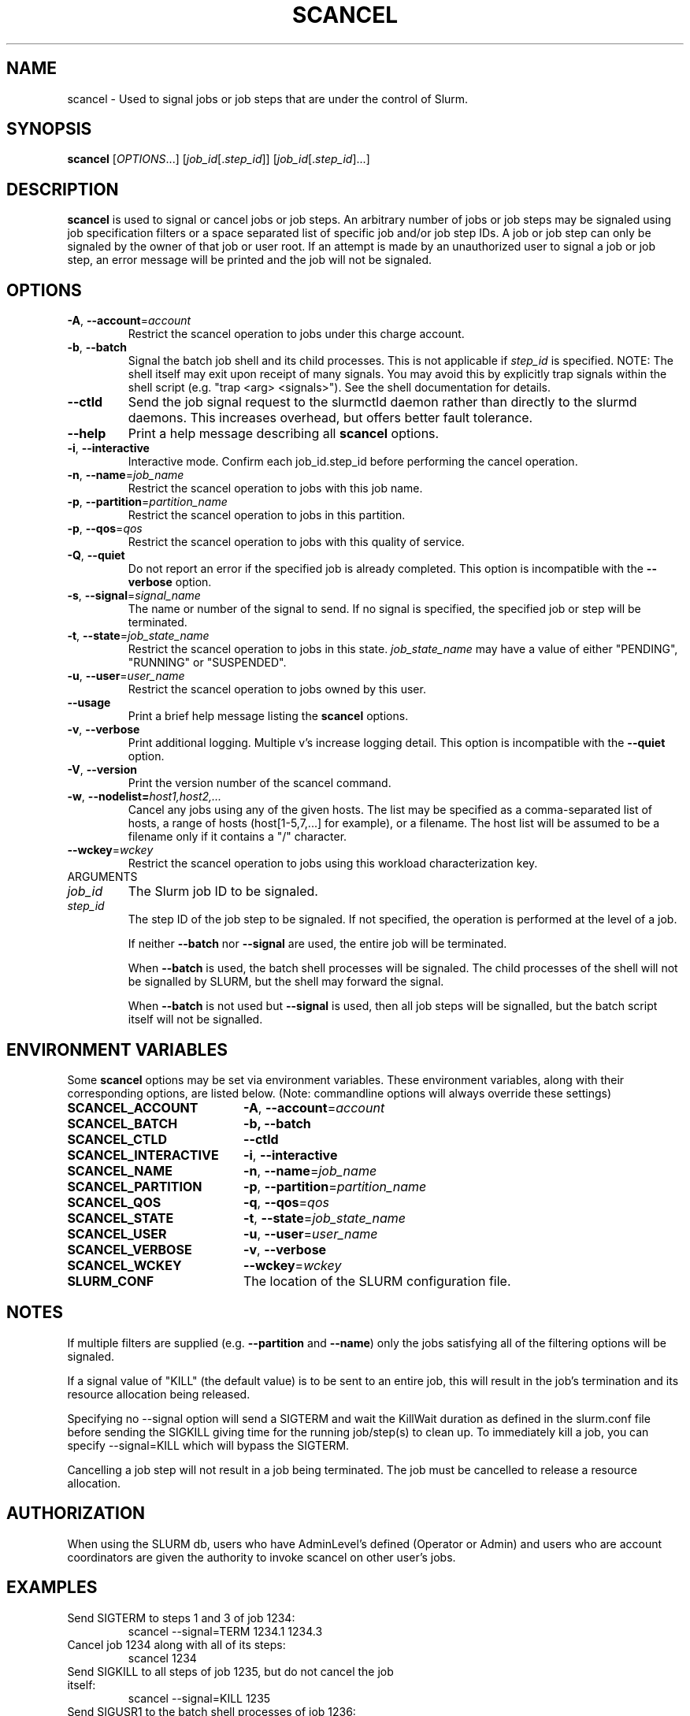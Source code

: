 .TH SCANCEL "1" "April 2009" "scancel 2.0" "Slurm components"

.SH "NAME"
scancel \- Used to signal jobs or job steps that are under the control of Slurm.

.SH "SYNOPSIS"
\fBscancel\fR [\fIOPTIONS\fR...] [\fIjob_id\fR[.\fIstep_id\fR]] [\fIjob_id\fR[.\fIstep_id\fR]...]

.SH "DESCRIPTION"
\fBscancel\fR is used to signal or cancel jobs or job steps. An arbitrary number
of jobs or job steps may be signaled using job specification filters or a
space separated list of specific job and/or job step IDs. A job or job step
can only be signaled by the owner of that job or user root. If an attempt is
made by an unauthorized user to signal a job or job step, an error message will
be printed and the job will not be signaled.

.SH "OPTIONS"

.TP
\fB\-A\fR, \fB\-\-account\fR=\fIaccount\fR
Restrict the scancel operation to jobs under this charge account.

.TP
\fB\-b\fR, \fB\-\-batch\fR
Signal the batch job shell and its child processes.
This is not applicable if \fIstep_id\fR is specified.
NOTE: The shell itself may exit upon receipt of many signals.
You may avoid this by explicitly trap signals within the shell
script (e.g. "trap <arg> <signals>"). See the shell documentation
for details.

.TP
\fB-\-ctld\fR
Send the job signal request to the slurmctld daemon rather than directly to the
slurmd daemons. This increases overhead, but offers better fault tolerance.

.TP
\fB\-\-help\fR
Print a help message describing all \fBscancel\fR options.

.TP
\fB\-i\fR, \fB\-\-interactive\fR
Interactive mode. Confirm each job_id.step_id before performing the cancel operation.

.TP
\fB\-n\fR, \fB\-\-name\fR=\fIjob_name\fR
Restrict the scancel operation to jobs with this job name.

.TP
\fB\-p\fR, \fB\-\-partition\fR=\fIpartition_name\fR
Restrict the scancel operation to jobs in this partition.

.TP
\fB\-p\fR, \fB\-\-qos\fR=\fIqos\fR
Restrict the scancel operation to jobs with this quality of service.

.TP
\fB\-Q\fR, \fB\-\-quiet\fR
Do not report an error if the specified job is already completed.
This option is incompatible with the \fB\-\-verbose\fR option.

.TP
\fB\-s\fR, \fB\-\-signal\fR=\fIsignal_name\fR
The name or number of the signal to send.  If no signal is specified,
the specified job or step will be terminated.

.TP
\fB\-t\fR, \fB\-\-state\fR=\fIjob_state_name\fR
Restrict the scancel operation to jobs in this
state. \fIjob_state_name\fR may have a value of either "PENDING",
"RUNNING" or "SUSPENDED".

.TP
\fB\-u\fR, \fB\-\-user\fR=\fIuser_name\fR
Restrict the scancel operation to jobs owned by this user.

.TP
\fB\-\-usage\fR
Print a brief help message listing the \fBscancel\fR options.

.TP
\fB\-v\fR, \fB\-\-verbose\fR
Print additional logging. Multiple v's increase logging detail.
This option is incompatible with the \fB\-\-quiet\fR option.

.TP
\fB\-V\fR, \fB\-\-version\fR
Print the version number of the scancel command.

.TP
\fB\-w\fR, \fB\-\-nodelist=\fIhost1,host2,...\fR
Cancel any jobs using any of the given hosts.  The list may be specified as
a comma\-separated list of hosts, a range of hosts (host[1\-5,7,...] for
example), or a filename. The host list will be assumed to be a filename only
if it contains a "/" character.

.TP
\fB\-\-wckey\fR=\fIwckey\fR
Restrict the scancel operation to jobs using this workload
characterization key.

.TP
ARGUMENTS

.TP
\fIjob_id\fP
The Slurm job ID to be signaled.

.TP
\fIstep_id\fP
The step ID of the job step to be signaled.
If not specified, the operation is performed at the level of a job.

If neither \fB\-\-batch\fR nor \fB\-\-signal\fR are used,
the entire job will be terminated.

When \fB\-\-batch\fR is used, the batch shell processes will be signaled.
The child processes of the shell will not be signalled by SLURM, but
the shell may forward the signal.

When \fB\-\-batch\fR is not used but \fB\-\-signal\fR is used,
then all job steps will be signalled, but the batch script itself
will not be signalled.

.SH "ENVIRONMENT VARIABLES"
.PP
Some \fBscancel\fR options may be set via environment variables. These
environment variables, along with their corresponding options, are listed below.
(Note: commandline options will always override these settings)
.TP 20
\fBSCANCEL_ACCOUNT\fR
\fB\-A\fR, \fB\-\-account\fR=\fIaccount\fR
.TP 20
\fBSCANCEL_BATCH\fR
\fB\-b, \-\-batch\fR
.TP 20
\fBSCANCEL_CTLD\fR
\fB\-\-ctld\fR
.TP 20
\fBSCANCEL_INTERACTIVE\fR
\fB\-i\fR, \fB\-\-interactive\fR
.TP 20
\fBSCANCEL_NAME\fR
\fB\-n\fR, \fB\-\-name\fR=\fIjob_name\fR
.TP 20
\fBSCANCEL_PARTITION\fR
\fB\-p\fR, \fB\-\-partition\fR=\fIpartition_name\fR
.TP 20
\fBSCANCEL_QOS\fR
\fB\-q\fR, \fB\-\-qos\fR=\fIqos\fR
.TP 20
\fBSCANCEL_STATE\fR
\fB\-t\fR, \fB\-\-state\fR=\fIjob_state_name\fR
.TP 20
\fBSCANCEL_USER\fR
\fB\-u\fR, \fB\-\-user\fR=\fIuser_name\fR
.TP 20
\fBSCANCEL_VERBOSE\fR
\fB\-v\fR, \fB\-\-verbose\fR
.TP 20
\fBSCANCEL_WCKEY\fR
\fB\-\-wckey\fR=\fIwckey\fR
.TP 20
\fBSLURM_CONF\fR
The location of the SLURM configuration file.

.SH "NOTES"
.LP
If multiple filters are supplied (e.g. \fB\-\-partition\fR and \fB\-\-name\fR)
only the jobs satisfying all of the filtering options will be signaled.
.LP
If a signal value of "KILL" (the default value) is to be sent to an entire
job, this will result in the job's termination and its resource allocation
being released.
.LP
Specifying no \-\-signal option will send a SIGTERM and
wait the KillWait duration as defined in the slurm.conf file before sending the
SIGKILL giving time for the running job/step(s) to clean up.  To
immediately kill a job, you can specify \-\-signal=KILL which will
bypass the SIGTERM.
.LP
Cancelling a job step will not result in a job being terminated.
The job must be cancelled to release a resource allocation.

.SH "AUTHORIZATION"

When using the SLURM db, users who have AdminLevel's defined (Operator
or Admin) and users who are account coordinators are given the
authority to invoke scancel on other user's jobs.

.SH "EXAMPLES"
.TP
Send SIGTERM to steps 1 and 3 of job 1234:
scancel \-\-signal=TERM 1234.1 1234.3

.TP
Cancel job 1234 along with all of its steps:
scancel 1234

.TP
Send SIGKILL to all steps of job 1235, but do not cancel the job itself:
scancel \-\-signal=KILL 1235

.TP
Send SIGUSR1 to the batch shell processes of job 1236:
scancel \-\-signal=USR1 \-\-batch 1236

.TP
Cancel job all pending jobs belonging to user "bob" in partition "debug":
scancel \-\-state=PENDING \-\-user=bob \-\-partition=debug

.SH "COPYING"
Copyright (C) 2002-2007 The Regents of the University of California.
Copyright (C) 2008-2009 Lawrence Livermore National Security.
Produced at Lawrence Livermore National Laboratory (cf, DISCLAIMER).
CODE\-OCEC\-09\-009. All rights reserved.
.LP
This file is part of SLURM, a resource management program.
For details, see <https://computing.llnl.gov/linux/slurm/>.
.LP
SLURM is free software; you can redistribute it and/or modify it under
the terms of the GNU General Public License as published by the Free
Software Foundation; either version 2 of the License, or (at your option)
any later version.
.LP
SLURM is distributed in the hope that it will be useful, but WITHOUT ANY
WARRANTY; without even the implied warranty of MERCHANTABILITY or FITNESS
FOR A PARTICULAR PURPOSE.  See the GNU General Public License for more
details.

.SH "SEE ALSO"
\fBslurm_kill_job\fR(3), \fBslurm_kill_job_step\fR(3)
